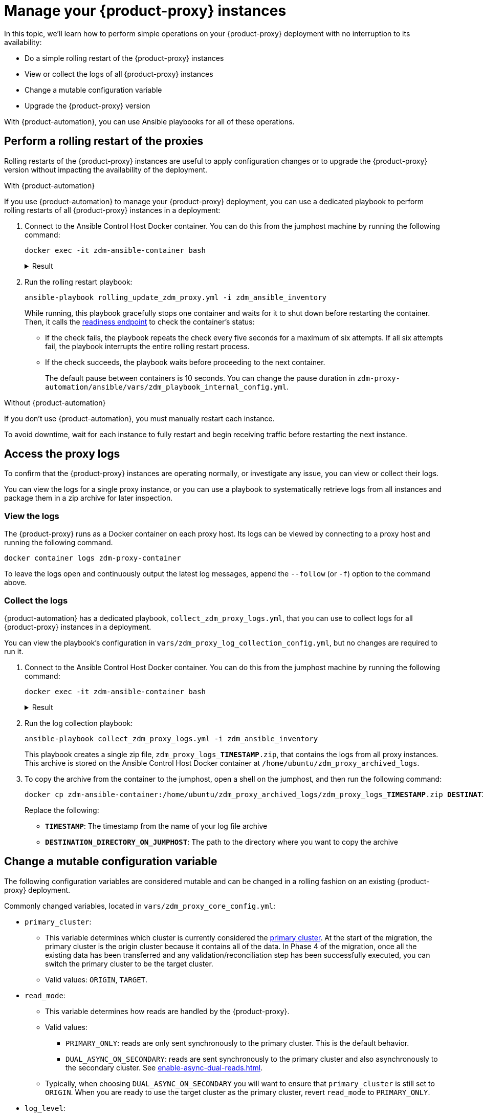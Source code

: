 = Manage your {product-proxy} instances
:page-tag: migration,zdm,zero-downtime,zdm-proxy

In this topic, we'll learn how to perform simple operations on your {product-proxy} deployment with no interruption to its availability:

* Do a simple rolling restart of the {product-proxy} instances
* View or collect the logs of all {product-proxy} instances
* Change a mutable configuration variable
* Upgrade the {product-proxy} version

With {product-automation}, you can use Ansible playbooks for all of these operations.

== Perform a rolling restart of the proxies

Rolling restarts of the {product-proxy} instances are useful to apply configuration changes or to upgrade the {product-proxy} version without impacting the availability of the deployment.

[tabs]
======
With {product-automation}::
--
If you use {product-automation} to manage your {product-proxy} deployment, you can use a dedicated playbook to perform rolling restarts of all {product-proxy} instances in a deployment:

. Connect to the Ansible Control Host Docker container.
You can do this from the jumphost machine by running the following command:
+
[source,bash]
----
docker exec -it zdm-ansible-container bash
----
+
.Result
[%collapsible]
====
[source,bash]
----
ubuntu@52772568517c:~$
----
====

. Run the rolling restart playbook:
+
[source,bash]
----
ansible-playbook rolling_update_zdm_proxy.yml -i zdm_ansible_inventory
----
+
While running, this playbook gracefully stops one container and waits for it to shut down before restarting the container.
Then, it calls the xref:deploy-proxy-monitoring.adoc#_indications_of_success_on_origin_and_target_clusters[readiness endpoint] to check the container's status:
+
* If the check fails, the playbook repeats the check every five seconds for a maximum of six attempts.
If all six attempts fail, the playbook interrupts the entire rolling restart process.
* If the check succeeds, the playbook waits before proceeding to the next container.
+
The default pause between containers is 10 seconds.
You can change the pause duration in `zdm-proxy-automation/ansible/vars/zdm_playbook_internal_config.yml`.
--

Without {product-automation}::
--
If you don't use {product-automation}, you must manually restart each instance.

To avoid downtime, wait for each instance to fully restart and begin receiving traffic before restarting the next instance.
--
======

[#access-the-proxy-logs]
== Access the proxy logs

To confirm that the {product-proxy} instances are operating normally, or investigate any issue, you can view or collect their logs.

You can view the logs for a single proxy instance, or you can use a playbook to systematically retrieve logs from all instances and package them in a zip archive for later inspection.

=== View the logs

The {product-proxy} runs as a Docker container on each proxy host.
Its logs can be viewed by connecting to a proxy host and running the following command.

[source,bash]
----
docker container logs zdm-proxy-container
----

To leave the logs open and continuously output the latest log messages, append the `--follow` (or `-f`) option to the command above.

=== Collect the logs

{product-automation} has a dedicated playbook, `collect_zdm_proxy_logs.yml`, that you can use to collect logs for all {product-proxy} instances in a deployment.

You can view the playbook's configuration in `vars/zdm_proxy_log_collection_config.yml`, but no changes are required to run it.

. Connect to the Ansible Control Host Docker container.
You can do this from the jumphost machine by running the following command:
+
[source,bash]
----
docker exec -it zdm-ansible-container bash
----
+
.Result
[%collapsible]
====
[source,bash]
----
ubuntu@52772568517c:~$
----
====

. Run the log collection playbook:
+
[source,bash]
----
ansible-playbook collect_zdm_proxy_logs.yml -i zdm_ansible_inventory
----
+
This playbook creates a single zip file, `zdm_proxy_logs_**TIMESTAMP**.zip`, that contains the logs from all proxy instances.
This archive is stored on the Ansible Control Host Docker container at `/home/ubuntu/zdm_proxy_archived_logs`.

. To copy the archive from the container to the jumphost, open a shell on the jumphost, and then run the following command:
+
[source,bash,subs="+quotes"]
----
docker cp zdm-ansible-container:/home/ubuntu/zdm_proxy_archived_logs/zdm_proxy_logs_**TIMESTAMP**.zip **DESTINATION_DIRECTORY_ON_JUMPHOST**
----
+
Replace the following:
+
* `**TIMESTAMP**`: The timestamp from the name of your log file archive
* `**DESTINATION_DIRECTORY_ON_JUMPHOST**`: The path to the directory where you want to copy the archive

[[change-mutable-config-variable]]
== Change a mutable configuration variable

The following configuration variables are considered mutable and can be changed in a rolling fashion on an existing {product-proxy} deployment.

Commonly changed variables, located in `vars/zdm_proxy_core_config.yml`:

* `primary_cluster`:
** This variable determines which cluster is currently considered the xref:glossary.adoc#_primary_cluster[primary cluster].
At the start of the migration, the primary cluster is the origin cluster because it contains all of the data.
In Phase 4 of the migration, once all the existing data has been transferred and any validation/reconciliation step has been successfully executed, you can switch the primary cluster to be the target cluster.
** Valid values: `ORIGIN`, `TARGET`.
* `read_mode`:
** This variable determines how reads are handled by the {product-proxy}.
** Valid values:
*** `PRIMARY_ONLY`: reads are only sent synchronously to the primary cluster. This is the default behavior.
*** `DUAL_ASYNC_ON_SECONDARY`: reads are sent synchronously to the primary cluster and also asynchronously to the secondary cluster.
See xref:enable-async-dual-reads.adoc[].
** Typically, when choosing `DUAL_ASYNC_ON_SECONDARY` you will want to ensure that `primary_cluster` is still set to `ORIGIN`.
When you are ready to use the target cluster as the primary cluster, revert `read_mode` to `PRIMARY_ONLY`.
* `log_level`:
** Defaults to `INFO`.
** Only set to `DEBUG` if necessary and revert to `INFO` as soon as possible, as the extra logging can have a slight performance impact.

Other, rarely changed variables:

* Origin username/password in `vars/zdm_proxy_cluster_config.yml`
* Target username/password in `vars/zdm_proxy_cluster_config.yml`
* Advanced configuration variables in `vars/zdm_proxy_advanced_config.yml`:
** `zdm_proxy_max_clients_connections`:
*** Maximum number of client connections that the {product-proxy} should accept.
Each client connection results in additional cluster connections and causes the allocation of several in-memory structures, so this variable can be tweaked to cap the total number on each instance.
A high number of client connections per proxy instance may cause some performance degradation, especially at high throughput.
*** Defaults to `1000`.
** `replace_cql_functions`:
*** Whether the {product-proxy} should replace standard CQL function calls in write requests with a value computed at proxy level.
*** Currently, only the replacement of `now()` is supported.
*** Boolean value.
Disabled by default.
Enabling this will have a noticeable performance impact.
** `zdm_proxy_request_timeout_ms`:
*** Global timeout (in ms) of a request at proxy level.
*** This variable determines how long the {product-proxy} will wait for one cluster (in case of reads) or both clusters (in case of writes) to reply to a request.
If this timeout is reached, the {product-proxy} will abandon that request and no longer consider it as pending, thus freeing up the corresponding internal resources.
Note that, in this case, the {product-proxy} will not return any result or error: when the client application's own timeout is reached, the driver will time out the request on its side.
*** Defaults to `10000` ms.
If your client application has a higher client-side timeout because it is expected to generate requests that take longer to complete, you need to increase this timeout accordingly.
** `origin_connection_timeout_ms` and `target_connection_timeout_ms`:
*** Timeout (in ms) when attempting to establish a connection from the proxy to the origin or the target.
*** Defaults to `30000` ms.
** `async_handshake_timeout_ms`:
*** Timeout (in ms) when performing the initialization (handshake) of a proxy-to-secondary cluster connection that will be used solely for asynchronous dual reads.
*** If this timeout occurs, the asynchronous reads will not be sent.
This has no impact on the handling of synchronous requests: the {product-proxy} will continue to handle all synchronous reads and writes normally.
*** Defaults to `4000` ms.
** `heartbeat_interval_ms`:
*** Frequency (in ms) with which heartbeats will be sent on cluster connections (i.e. all control and request connections to the origin and the target).
Heartbeats keep idle connections alive.
*** Defaults to `30000` ms.
** `metrics_enabled`:
*** Whether metrics collection should be enabled.
*** Boolean value.
Defaults to `true`, but can be set to `false` to completely disable metrics collection.
This is not recommended.

** [[zdm_proxy_max_stream_ids]]`zdm_proxy_max_stream_ids`: 
*** In the CQL protocol every request has a unique id, named stream id.
This variable allows you to tune the maximum pool size of the available stream ids managed by the {product-proxy} per client connection.
In the application client, the stream ids are managed internally by the driver, and in most drivers the max number is 2048 (the same default value used in the proxy).
If you have a custom driver configuration with a higher value, you should change this property accordingly.
*** Defaults to `2048`.

Deprecated variables, which will be removed in a future {product-proxy} release:

* `forward_client_credentials_to_origin`:
** Whether the credentials provided by the client application are for the origin  cluster.
** Boolean value.
Defaults to `false` (the client application is expected to pass the target credentials), can be set to `true` if the client passes credentials for the origin cluster instead.

To change any of these variables, edit the desired values in `vars/zdm_proxy_core_config.yml`, `vars/zdm_proxy_cluster_config.yml` (credentials only) and/or `vars/zdm_proxy_advanced_config.yml` (mutable variables only, as listed above).

To apply the configuration changes to the {product-proxy} instances in a rolling fashion, run the following command:

[source,bash]
----
ansible-playbook rolling_update_zdm_proxy.yml -i zdm_ansible_inventory
----

This playbook operates by recreating each proxy container one by one.
The {product-proxy} deployment remains available at all times and can be safely used throughout this operation.
The playbook automates the following steps:

. It stops one container gracefully, waiting for it to shut down.
. It recreates the container and starts it up.
+
[IMPORTANT]
====
A configuration change is a destructive action because containers are considered immutable.
Note that this will remove the previous container and its logs.
Make sure you collect the logs prior to this operation if you want to keep them.
====
. It checks that the container has come up successfully by checking the readiness endpoint:
.. If unsuccessful, it repeats the check for six times at 5-second intervals and eventually interrupts the whole process if the check still fails.
.. If successful, it waits for 10 seconds and then moves on to the next container.

The pause between the restart of each {product-proxy} instance defaults to 10 seconds.
To change this value, you can set the desired number of seconds in `zdm-proxy-automation/ansible/vars/zdm_playbook_internal_config.yml`.

[NOTE]
====
All configuration variables that are not listed in this section are considered immutable and can only be changed by recreating the deployment.

If you wish to change any of the immutable configuration variables on an existing deployment, you will need to re-run the deployment playbook (`deploy_zdm_proxy.yml`, as documented in xref:deploy-proxy-monitoring.adoc[this page]).
This playbook can be run as many times as necessary.

Be aware that running the `deploy_zdm_proxy.yml` playbook results in a brief window of unavailability of the whole {product-proxy} deployment while all the {product-proxy} instances are torn down and recreated.
====

[[_upgrade_the_proxy_version]]
== Upgrade the proxy version

The {product-proxy} version is displayed at startup, in a message such as `Starting {product-proxy} version ...`.
It can also be retrieved at any time by using the `version` option as in the following command.

Example:

[source,bash]
----
docker run --rm datastax/zdm-proxy:<version> -version
----

Here's an example for {product-proxy} 2.1.x:

[source,bash]
----
docker run --rm datastax/zdm-proxy:2.1.x -version
----

The playbook for configuration changes can also be used to upgrade the {product-proxy} version in a rolling fashion.
All containers will be recreated with the image of the specified version.
The same behavior and observations as above apply here.

To perform an upgrade, change the version tag number to the desired version in `vars/zdm_proxy_container.yml`:

[source,bash]
----
zdm_proxy_image: datastax/zdm-proxy:x.y.z
----

Replace `x.y.z` with the version you would like to upgrade to.

{product-proxy} example:

[source,bash]
----
zdm_proxy_image: datastax/zdm-proxy:2.1.0
----

Then run the same playbook as above, with the following command:

[source,bash]
----
ansible-playbook rolling_update_zdm_proxy.yml -i zdm_ansible_inventory
----

== Scale operations with {product-automation}

{product-automation} doesn't provide a way to scale operations up or down in a rolling fashion.
If you are using {product-automation} and you need a larger {product-proxy} deployment, you have two options:

Recommended: Create a new deployment::
This is the recommended way to scale your {product-proxy} deployment because it requires no downtime.
+
With this option, you create a new {product-proxy} deployment, and then move your client application to it:
+
. xref:ROOT:setup-ansible-playbooks.adoc[Create a new {product-proxy} deployment] with the desired topology on a new set of machines.
. Change the contact points in the application configuration so that the application instances point to the new {product-proxy} deployment.
. Perform a rolling restart of the application instances to apply the new contact point configuration.
+
The rolling restart ensures there is no interruption of service.
The application instances switch seamlessly from the old deployment to the new one, and they are able to serve requests immediately.
. After restarting all application instances, you can safely remove the old {product-proxy} deployment.

Add instances to an existing deployment::
This option requires some manual effort and a brief amount of downtime.
+
With this option, you change the topology of your existing {product-proxy} deployment, and then restart the entire deployment to apply the change:

. Amend the inventory file so that it contains one line for each machine where you want to deploy a {product-proxy} instance.
+
For example, if you want to add three nodes to a deployment with six nodes, then the amended inventory file must contain nine total IPs, including the six existing IPs and the three new IPs.

. Run the `deploy_zdm_proxy.yml` playbook to apply the change and start the new instances.
+
Rerunning the playbook stops the existing instances, destroys them, and then creates and starts a new deployment with new instances based on the amended inventory.
This results in a brief interruption of service for your entire {product-proxy} deployment.

== Scale {product-proxy} without {product-automation}

If you aren't using {product-automation}, you can still add and remove {product-proxy} instances.

[#add-an-instance]
Add an instance::
. Prepare and configure the new {product-proxy} instances appropriately based on your other instances.
+
Make sure the new instance's configuration references all planned {product-proxy} cluster nodes.
. On all {product-proxy} instances, add the new instance's address to the `ZDM_PROXY_TOPOLOGY_ADDRESSES` environment variable.
+
Make sure to include all new nodes.
. On the new {product-proxy} instance, set the `ZDM_PROXY_TOPOLOGY_INDEX` to the next sequential integer after the greatest one in your existing deployment.
. Perform a rolling restart of all {product-proxy} instances, one at a time.

Vertically scale existing instances::
Use these steps to increase or decrease resources for existing {product-proxy} instances, such as CPU or memory.
To avoid downtime, perform the following steps on one instance at a time:
+
. Stop the first {product-proxy} instance that you want to modify.
. Modify the instance's resources as required.
+
Make sure the instance's IP address remains the same.
If the IP address changes, you need to <<add-an-instance,treat it as a new instance>>.
. Restart the modified {product-proxy} instance.
. Wait until the instance starts, and then confirm that it is receiving traffic.
. Repeat these steps to modify each additional instance, one at a time.

Remove an instance::
. On all {product-proxy} instances, remove the unused instance's address from the `ZDM_PROXY_TOPOLOGY_ADDRESSES` environment variable.
. Perform a rolling restart of all remaining {product-proxy} instances.
. Clean up resources used by the removed instance, such as the container or VM.

== Purpose of proxy topology addresses

When you configure a {product-proxy} deployment, either through {product-automation} or manually-managed {product-proxy} instances, you specify the addresses of your instances.
These are populated in the `ZDM_PROXY_TOPOLOGY_ADDRESSES` variable, either manually or automatically depending on how you manage your instances.

{cass-short} drivers look up nodes on a cluster by querying the `system.peers` table.
{product-proxy} uses the topology addresses to effectively respond to the driver's request for connection nodes.
If there are no topology addresses specified, {product-proxy} defaults to a single-instance configuration.
This means that driver connections will use only that one {product-proxy} instance, rather than all instances in your {product-proxy} deployment.

If that one instance goes down, {product-proxy} won't know that there are other instances available, and your application can experience an outage.
Additionally, if you need to restart {product-proxy} instances, and there is only one instance specified in the topology addresses, your migration will have downtime while that one instance restarts.

== See also

* xref:ROOT:troubleshooting-tips.adoc[]
* xref:ROOT:troubleshooting-scenarios.adoc[]
* xref:deploy-proxy-monitoring.adoc#_indications_of_success_on_origin_and_target_clusters[Indications of success on origin and target clusters]